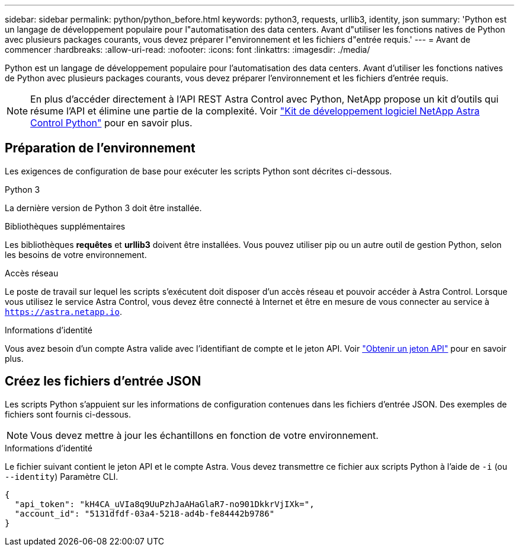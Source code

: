 ---
sidebar: sidebar 
permalink: python/python_before.html 
keywords: python3, requests, urllib3, identity, json 
summary: 'Python est un langage de développement populaire pour l"automatisation des data centers. Avant d"utiliser les fonctions natives de Python avec plusieurs packages courants, vous devez préparer l"environnement et les fichiers d"entrée requis.' 
---
= Avant de commencer
:hardbreaks:
:allow-uri-read: 
:nofooter: 
:icons: font
:linkattrs: 
:imagesdir: ./media/


[role="lead"]
Python est un langage de développement populaire pour l'automatisation des data centers. Avant d'utiliser les fonctions natives de Python avec plusieurs packages courants, vous devez préparer l'environnement et les fichiers d'entrée requis.


NOTE: En plus d'accéder directement à l'API REST Astra Control avec Python, NetApp propose un kit d'outils qui résume l'API et élimine une partie de la complexité. Voir link:../python/astra_toolkits.html["Kit de développement logiciel NetApp Astra Control Python"] pour en savoir plus.



== Préparation de l'environnement

Les exigences de configuration de base pour exécuter les scripts Python sont décrites ci-dessous.

.Python 3
La dernière version de Python 3 doit être installée.

.Bibliothèques supplémentaires
Les bibliothèques *requêtes* et *urllib3* doivent être installées. Vous pouvez utiliser pip ou un autre outil de gestion Python, selon les besoins de votre environnement.

.Accès réseau
Le poste de travail sur lequel les scripts s'exécutent doit disposer d'un accès réseau et pouvoir accéder à Astra Control. Lorsque vous utilisez le service Astra Control, vous devez être connecté à Internet et être en mesure de vous connecter au service à `https://astra.netapp.io`.

.Informations d'identité
Vous avez besoin d'un compte Astra valide avec l'identifiant de compte et le jeton API. Voir link:../get-started/get_api_token.html["Obtenir un jeton API"] pour en savoir plus.



== Créez les fichiers d'entrée JSON

Les scripts Python s'appuient sur les informations de configuration contenues dans les fichiers d'entrée JSON. Des exemples de fichiers sont fournis ci-dessous.


NOTE: Vous devez mettre à jour les échantillons en fonction de votre environnement.

.Informations d'identité
Le fichier suivant contient le jeton API et le compte Astra. Vous devez transmettre ce fichier aux scripts Python à l'aide de `-i` (ou `--identity`) Paramètre CLI.

[source, json]
----
{
  "api_token": "kH4CA_uVIa8q9UuPzhJaAHaGlaR7-no901DkkrVjIXk=",
  "account_id": "5131dfdf-03a4-5218-ad4b-fe84442b9786"
}
----